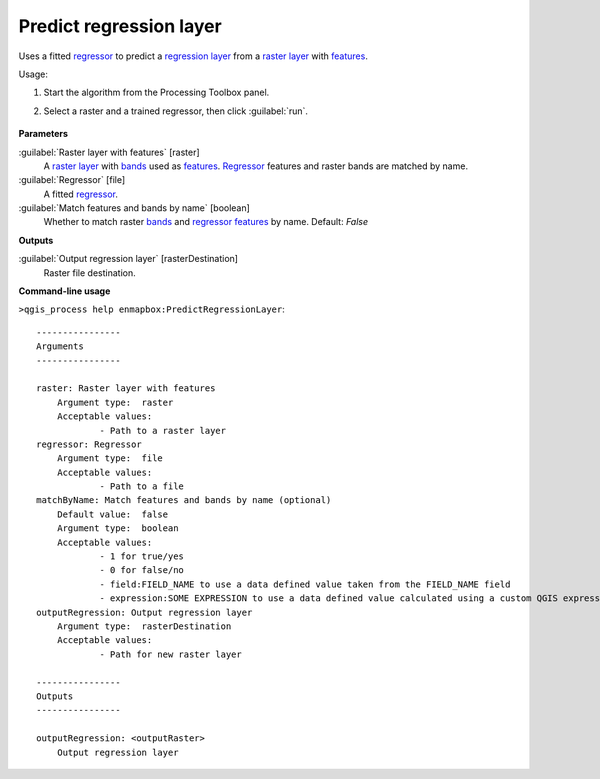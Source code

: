 
..
  ## AUTOGENERATED TITLE START

.. _alg-enmapbox-PredictRegressionLayer:

************************
Predict regression layer
************************

..
  ## AUTOGENERATED TITLE END


..
  ## AUTOGENERATED DESCRIPTION START

Uses a fitted `regressor <https://enmap-box.readthedocs.io/en/latest/general/glossary.html#term-regressor>`_ to predict a `regression layer <https://enmap-box.readthedocs.io/en/latest/general/glossary.html#term-regression-layer>`_ from a `raster layer <https://enmap-box.readthedocs.io/en/latest/general/glossary.html#term-raster-layer>`_ with `features <https://enmap-box.readthedocs.io/en/latest/general/glossary.html#term-feature>`_.


..
  ## AUTOGENERATED DESCRIPTION END


Usage:

1. Start the algorithm from the Processing Toolbox panel.

2. Select a raster and a trained regressor, then click :guilabel:`run`.

    .. figure:: ../../processing_algorithms_includes/regression/img/predict.png
       :align: center


..
  ## AUTOGENERATED PARAMETERS START

**Parameters**


:guilabel:`Raster layer with features` [raster]
    A `raster layer <https://enmap-box.readthedocs.io/en/latest/general/glossary.html#term-raster-layer>`_ with `bands <https://enmap-box.readthedocs.io/en/latest/general/glossary.html#term-band>`_ used as `features <https://enmap-box.readthedocs.io/en/latest/general/glossary.html#term-feature>`_. `Regressor <https://enmap-box.readthedocs.io/en/latest/general/glossary.html#term-regressor>`_ features and raster bands are matched by name.

:guilabel:`Regressor` [file]
    A fitted `regressor <https://enmap-box.readthedocs.io/en/latest/general/glossary.html#term-regressor>`_.

:guilabel:`Match features and bands by name` [boolean]
    Whether to match raster `bands <https://enmap-box.readthedocs.io/en/latest/general/glossary.html#term-band>`_ and `regressor <https://enmap-box.readthedocs.io/en/latest/general/glossary.html#term-regressor>`_ `features <https://enmap-box.readthedocs.io/en/latest/general/glossary.html#term-feature>`_ by name.
    Default: *False*



**Outputs**


:guilabel:`Output regression layer` [rasterDestination]
    Raster file destination.

..
  ## AUTOGENERATED PARAMETERS END

..
  ## AUTOGENERATED COMMAND USAGE START

**Command-line usage**

``>qgis_process help enmapbox:PredictRegressionLayer``::

    ----------------
    Arguments
    ----------------
    
    raster: Raster layer with features
    	Argument type:	raster
    	Acceptable values:
    		- Path to a raster layer
    regressor: Regressor
    	Argument type:	file
    	Acceptable values:
    		- Path to a file
    matchByName: Match features and bands by name (optional)
    	Default value:	false
    	Argument type:	boolean
    	Acceptable values:
    		- 1 for true/yes
    		- 0 for false/no
    		- field:FIELD_NAME to use a data defined value taken from the FIELD_NAME field
    		- expression:SOME EXPRESSION to use a data defined value calculated using a custom QGIS expression
    outputRegression: Output regression layer
    	Argument type:	rasterDestination
    	Acceptable values:
    		- Path for new raster layer
    
    ----------------
    Outputs
    ----------------
    
    outputRegression: <outputRaster>
    	Output regression layer
    
    


..
  ## AUTOGENERATED COMMAND USAGE END
